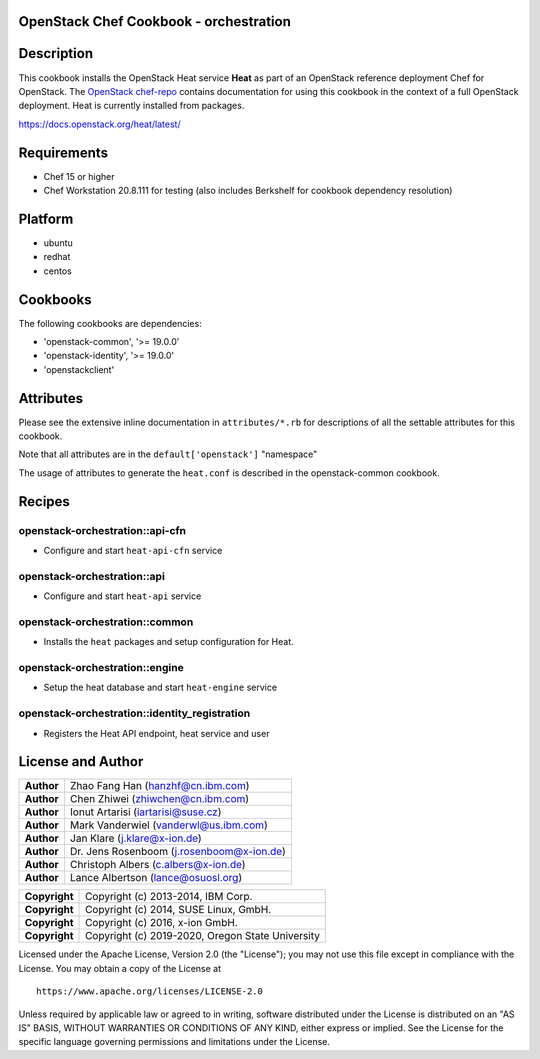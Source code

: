 OpenStack Chef Cookbook - orchestration
=======================================

.. image:: https://governance.openstack.org/badges/cookbook-openstack-orchestration.svg
    :target: https://governance.openstack.org/reference/tags/index.html

Description
===========

This cookbook installs the OpenStack Heat service **Heat** as part of an
OpenStack reference deployment Chef for OpenStack. The `OpenStack
chef-repo`_ contains documentation for using this cookbook in the
context of a full OpenStack deployment. Heat is currently installed from
packages.

.. _OpenStack chef-repo: https://opendev.org/openstack/openstack-chef

https://docs.openstack.org/heat/latest/

Requirements
============

- Chef 15 or higher
- Chef Workstation 20.8.111 for testing (also includes Berkshelf for
  cookbook dependency resolution)

Platform
========

-  ubuntu
-  redhat
-  centos

Cookbooks
=========

The following cookbooks are dependencies:

- 'openstack-common', '>= 19.0.0'
- 'openstack-identity', '>= 19.0.0'
- 'openstackclient'

Attributes
==========

Please see the extensive inline documentation in ``attributes/*.rb`` for
descriptions of all the settable attributes for this cookbook.

Note that all attributes are in the ``default['openstack']`` "namespace"

The usage of attributes to generate the ``heat.conf`` is described in
the openstack-common cookbook.

Recipes
=======

openstack-orchestration::api-cfn
--------------------------------

- Configure and start ``heat-api-cfn`` service

openstack-orchestration::api
----------------------------

- Configure and start ``heat-api`` service

openstack-orchestration::common
-------------------------------

- Installs the ``heat`` packages and setup configuration for Heat.

openstack-orchestration::engine
-------------------------------

- Setup the heat database and start ``heat-engine`` service

openstack-orchestration::identity_registration
----------------------------------------------

- Registers the Heat API endpoint, heat service and user

License and Author
==================

+-----------------+---------------------------------------------+
| **Author**      | Zhao Fang Han (hanzhf@cn.ibm.com)           |
+-----------------+---------------------------------------------+
| **Author**      | Chen Zhiwei (zhiwchen@cn.ibm.com)           |
+-----------------+---------------------------------------------+
| **Author**      | Ionut Artarisi (iartarisi@suse.cz)          |
+-----------------+---------------------------------------------+
| **Author**      | Mark Vanderwiel (vanderwl@us.ibm.com)       |
+-----------------+---------------------------------------------+
| **Author**      | Jan Klare (j.klare@x-ion.de)                |
+-----------------+---------------------------------------------+
| **Author**      | Dr. Jens Rosenboom (j.rosenboom@x-ion.de)   |
+-----------------+---------------------------------------------+
| **Author**      | Christoph Albers (c.albers@x-ion.de)        |
+-----------------+---------------------------------------------+
| **Author**      | Lance Albertson (lance@osuosl.org)          |
+-----------------+---------------------------------------------+

+-----------------+--------------------------------------------------+
| **Copyright**   | Copyright (c) 2013-2014, IBM Corp.               |
+-----------------+--------------------------------------------------+
| **Copyright**   | Copyright (c) 2014, SUSE Linux, GmbH.            |
+-----------------+--------------------------------------------------+
| **Copyright**   | Copyright (c) 2016, x-ion GmbH.                  |
+-----------------+--------------------------------------------------+
| **Copyright**   | Copyright (c) 2019-2020, Oregon State University |
+-----------------+--------------------------------------------------+

Licensed under the Apache License, Version 2.0 (the "License"); you may
not use this file except in compliance with the License. You may obtain
a copy of the License at

::

    https://www.apache.org/licenses/LICENSE-2.0

Unless required by applicable law or agreed to in writing, software
distributed under the License is distributed on an "AS IS" BASIS,
WITHOUT WARRANTIES OR CONDITIONS OF ANY KIND, either express or implied.
See the License for the specific language governing permissions and
limitations under the License.
